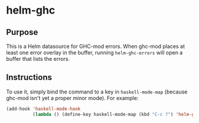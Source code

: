 * helm-ghc

[[http://melpa.org/#/helm-ghc][file:http://melpa.org/packages/helm-ghc-badge.svg]]

** Purpose
This is a Helm datasource for GHC-mod errors. When ghc-mod places at
least one error overlay in the buffer, running =helm-ghc-errors= will
open a buffer that lists the errors.

** Instructions
To use it, simply bind the command to a key in =haskell-mode-map=
(because ghc-mod isn't yet a proper minor mode). For example:

#+BEGIN_SRC emacs-lisp
(add-hook 'haskell-mode-hook
          (lambda () (define-key haskell-mode-map (kbd "C-c ?") 'helm-ghc-errors)))
#+END_SRC

